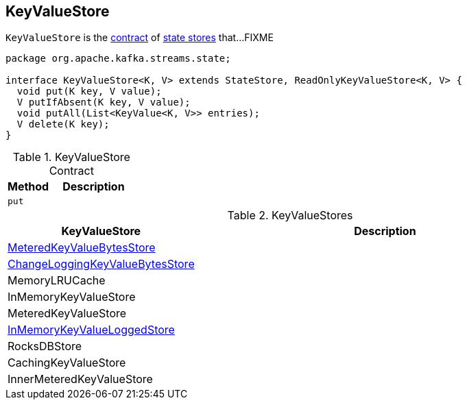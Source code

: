 == [[KeyValueStore]] KeyValueStore

`KeyValueStore` is the <<contract, contract>> of <<implementations, state stores>> that...FIXME

[[contract]]
[source, java]
----
package org.apache.kafka.streams.state;

interface KeyValueStore<K, V> extends StateStore, ReadOnlyKeyValueStore<K, V> {
  void put(K key, V value);
  V putIfAbsent(K key, V value);
  void putAll(List<KeyValue<K, V>> entries);
  V delete(K key);
}
----

.KeyValueStore Contract
[cols="1,2",options="header",width="100%"]
|===
| Method
| Description

| [[put]] `put`
|
|===

[[implementations]]
.KeyValueStores
[cols="1,2",options="header",width="100%"]
|===
| KeyValueStore
| Description

| link:kafka-streams-StateStore-MeteredKeyValueBytesStore.adoc[MeteredKeyValueBytesStore]
| [[MeteredKeyValueBytesStore]]

| link:kafka-streams-StateStore-ChangeLoggingKeyValueBytesStore.adoc[ChangeLoggingKeyValueBytesStore]
| [[ChangeLoggingKeyValueBytesStore]]

| MemoryLRUCache
| [[MemoryLRUCache]]

| InMemoryKeyValueStore
| [[InMemoryKeyValueStore]]

| MeteredKeyValueStore
| [[MeteredKeyValueStore]]

| link:kafka-streams-StateStore-InMemoryKeyValueLoggedStore.adoc[InMemoryKeyValueLoggedStore]
| [[InMemoryKeyValueLoggedStore]]

| RocksDBStore
| [[RocksDBStore]]

| CachingKeyValueStore
| [[CachingKeyValueStore]]

| InnerMeteredKeyValueStore
| [[InnerMeteredKeyValueStore]]
|===
